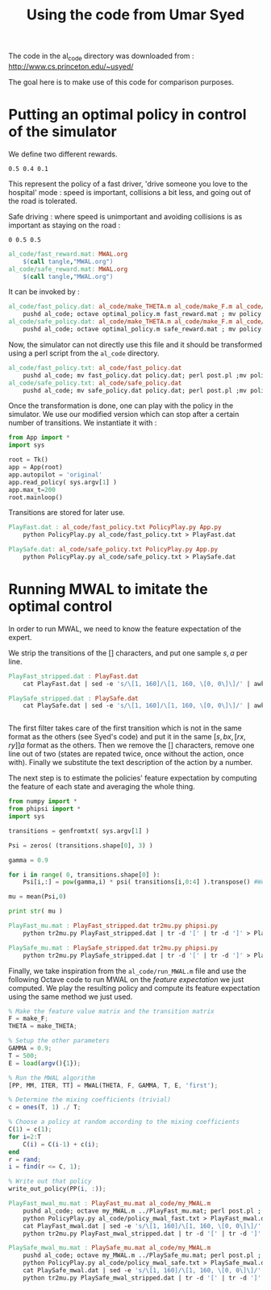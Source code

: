#+TITLE:Using the code from Umar Syed

The code in the al_code directory was downloaded from :
http://www.cs.princeton.edu/~usyed/

The goal here is to make use of this code for comparison purposes.

* Putting an optimal policy in control of the simulator

We define two different rewards.
#+begin_src text :tangle al_code/fast_reward.mat
0.5 0.4 0.1
#+end_src
This represent the policy of a fast driver, 'drive someone you love to the hospital' mode : speed is important, collisions a bit less, and going out of the road is tolerated.

Safe driving : where speed is unimportant and avoiding collisions is as important as staying on the road :
#+begin_src text :tangle al_code/safe_reward.mat
0 0.5 0.5
#+end_src



#+srcname: MWAL_make
#+begin_src makefile
al_code/fast_reward.mat: MWAL.org
	$(call tangle,"MWAL.org")
al_code/safe_reward.mat: MWAL.org
	$(call tangle,"MWAL.org")

#+end_src



It can be invoked by :
#+srcname: MWAL_make
#+begin_src makefile
al_code/fast_policy.dat: al_code/make_THETA.m al_code/make_F.m al_code/optimal_policy.m al_code/fast_reward.mat
	pushd al_code; octave optimal_policy.m fast_reward.mat ; mv policy.dat fast_policy.dat ; popd
al_code/safe_policy.dat: al_code/make_THETA.m al_code/make_F.m al_code/optimal_policy.m al_code/safe_reward.mat
	pushd al_code; octave optimal_policy.m safe_reward.mat ; mv policy.dat safe_policy.dat ; popd

#+end_src

Now, the simulator can not directly use this file and it should be transformed using a perl script from the =al_code= directory.

#+srcname: MWAL_make
#+begin_src makefile
al_code/fast_policy.txt: al_code/fast_policy.dat
	pushd al_code; mv fast_policy.dat policy.dat; perl post.pl ;mv policy.txt fast_policy.txt; mv policy.dat fast_policy.dat ; popd
al_code/safe_policy.txt: al_code/safe_policy.dat
	pushd al_code; mv safe_policy.dat policy.dat; perl post.pl ;mv policy.txt safe_policy.txt; mv policy.dat safe_policy.dat ; popd

#+end_src

Once the transformation is done, one can play with the policy in the simulator. We use our modified version which can stop after a certain number of transitions. We instantiate it with :
   #+begin_src python :tangle PolicyPlay.py
from App import *
import sys

root = Tk()
app = App(root)
app.autopilot = 'original'
app.read_policy( sys.argv[1] )
app.max_t=200
root.mainloop()

   #+end_src

Transitions are stored for later use.

#+srcname: MWAL_make
#+begin_src makefile
PlayFast.dat : al_code/fast_policy.txt PolicyPlay.py App.py
	python PolicyPlay.py al_code/fast_policy.txt > PlayFast.dat

PlaySafe.dat: al_code/safe_policy.txt PolicyPlay.py App.py
	python PolicyPlay.py al_code/safe_policy.txt > PlaySafe.dat

#+end_src

* Running MWAL to imitate the optimal control
  In order to run MWAL, we need to know the feature expectation of the expert.

  We strip the transitions of the [] characters, and put one sample $s,a$ per line.
  #+srcname: MWAL_make
#+begin_src makefile
PlayFast_stripped.dat : PlayFast.dat
	cat PlayFast.dat | sed -e 's/\[1, 160]/\[1, 160, \[0, 0\]\]/' | awk '{if($$5) print $0}' | tr -d '[' | tr -d ']' | tr -d ',' | sed -e 's/left/0/' | sed -e 's/none/1/' | sed -e 's/right/2/' | sed -e 's/down/0/' | sed -e 's/up/2/' > PlayFast_stripped.dat

PlaySafe_stripped.dat : PlaySafe.dat
	cat PlaySafe.dat | sed -e 's/\[1, 160]/\[1, 160, \[0, 0\]\]/' | awk '{if($$5) print $0}' | tr -d '[' | tr -d ']' | tr -d ',' | sed -e 's/left/0/' | sed -e 's/none/1/' | sed -e 's/right/2/' | sed -e 's/down/0/' | sed -e 's/up/2/' > PlaySafe_stripped.dat


#+end_src
  
The first filter takes care of the first transition which is not in the same format as the others (see Syed's code) and put it in the same $[s, bx, [rx, ry]] a$ format as the others. Then we remove the [] characters, remove one line out of two (states are repated twice, once without the action, once with). Finally we substitute the text description of the action by a number.

The next step is to estimate the policies' feature expectation by computing the feature of each state and averaging the whole thing.

   #+begin_src python :tangle tr2mu.py
from numpy import *
from phipsi import *
import sys

transitions = genfromtxt( sys.argv[1] )

Psi = zeros( (transitions.shape[0], 3) )

gamma = 0.9

for i in range( 0, transitions.shape[0] ):
    Psi[i,:] = pow(gamma,i) * psi( transitions[i,0:4] ).transpose() #We only compute psi(s) and transitions[i,:] is [s,a]

mu = mean(Psi,0)

print str( mu )
   #+end_src

  #+srcname: MWAL_make
#+begin_src makefile
PlayFast_mu.mat : PlayFast_stripped.dat tr2mu.py phipsi.py
	python tr2mu.py PlayFast_stripped.dat | tr -d '[' | tr -d ']' > PlayFast_mu.mat

PlaySafe_mu.mat : PlaySafe_stripped.dat tr2mu.py phipsi.py
	python tr2mu.py PlaySafe_stripped.dat | tr -d '[' | tr -d ']' > PlaySafe_mu.mat

#+end_src

Finally, we take inspiration from the =al_code/run_MWAL.m= file and use the following Octave code to run MWAL on the /feature expectation/ we just computed. We play the resulting policy and compute its feature expectation using the same method we just used.


   #+begin_src octave :tangle al_code/my_MWAL.m
% Make the feature value matrix and the transition matrix 
F = make_F;
THETA = make_THETA;

% Setup the other parameters
GAMMA = 0.9;
T = 500;
E = load(argv(){1});

% Run the MWAL algorithm
[PP, MM, ITER, TT] = MWAL(THETA, F, GAMMA, T, E, 'first');

% Determine the mixing coefficients (trivial)
c = ones(T, 1) ./ T;

% Choose a policy at random according to the mixing coefficients
C(1) = c(1);
for i=2:T
	C(i) = C(i-1) + c(i);
end
r = rand;
i = find(r <= C, 1);

% Write out that policy
write_out_policy(PP(i, :));
   #+end_src

  #+srcname: MWAL_make
#+begin_src makefile
PlayFast_mwal_mu.mat : PlayFast_mu.mat al_code/my_MWAL.m
	pushd al_code; octave my_MWAL.m ../PlayFast_mu.mat; perl post.pl ; mv policy.txt policy_mwal_fast.txt ; popd
	python PolicyPlay.py al_code/policy_mwal_fast.txt > PlayFast_mwal.dat
	cat PlayFast_mwal.dat | sed -e 's/\[1, 160]/\[1, 160, \[0, 0\]\]/' | awk '{if($$5) print $0}' | tr -d '[' | tr -d ']' | tr -d ',' | sed -e 's/left/0/' | sed -e 's/none/1/' | sed -e 's/right/2/' | sed -e 's/down/0/' | sed -e 's/up/2/' > PlayFast_mwal_stripped.dat
	python tr2mu.py PlayFast_mwal_stripped.dat | tr -d '[' | tr -d ']' > PlayFast_mwal_mu.mat

PlaySafe_mwal_mu.mat : PlaySafe_mu.mat al_code/my_MWAL.m
	pushd al_code; octave my_MWAL.m ../PlaySafe_mu.mat; perl post.pl ; mv policy.txt policy_mwal_safe.txt ; popd
	python PolicyPlay.py al_code/policy_mwal_safe.txt > PlaySafe_mwal.dat
	cat PlaySafe_mwal.dat | sed -e 's/\[1, 160]/\[1, 160, \[0, 0\]\]/' | awk '{if($$5) print $0}' | tr -d '[' | tr -d ']' | tr -d ',' | sed -e 's/left/0/' | sed -e 's/none/1/' | sed -e 's/right/2/' | sed -e 's/down/0/' | sed -e 's/up/2/' > PlaySafe_mwal_stripped.dat
	python tr2mu.py PlaySafe_mwal_stripped.dat | tr -d '[' | tr -d ']' > PlaySafe_mwal_mu.mat
#+end_src


